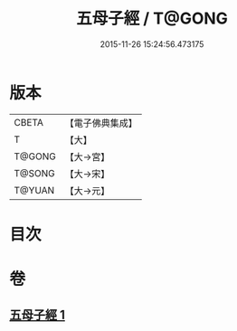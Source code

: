 #+TITLE: 五母子經 / T@GONG
#+DATE: 2015-11-26 15:24:56.473175
* 版本
 |     CBETA|【電子佛典集成】|
 |         T|【大】     |
 |    T@GONG|【大→宮】   |
 |    T@SONG|【大→宋】   |
 |    T@YUAN|【大→元】   |

* 目次
* 卷
** [[file:KR6i0187_001.txt][五母子經 1]]
